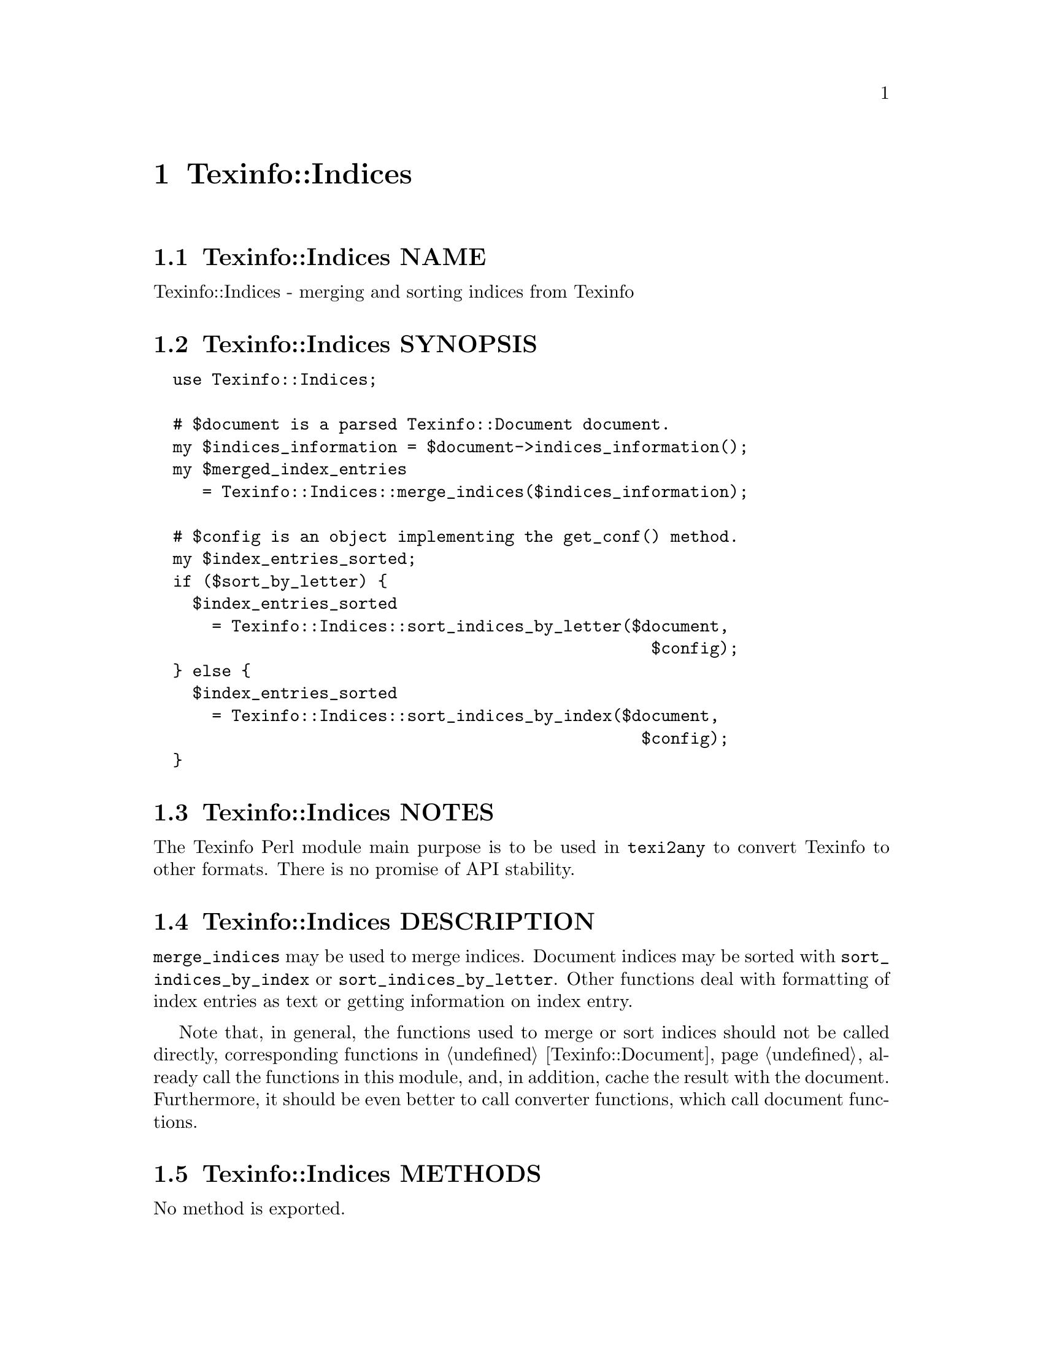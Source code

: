 @node Texinfo@asis{::}Indices
@chapter Texinfo::Indices

@node Texinfo@asis{::}Indices NAME
@section Texinfo::Indices NAME

Texinfo::Indices - merging and sorting indices from Texinfo

@node Texinfo@asis{::}Indices SYNOPSIS
@section Texinfo::Indices SYNOPSIS

@verbatim
  use Texinfo::Indices;

  # $document is a parsed Texinfo::Document document.
  my $indices_information = $document->indices_information();
  my $merged_index_entries
     = Texinfo::Indices::merge_indices($indices_information);

  # $config is an object implementing the get_conf() method.
  my $index_entries_sorted;
  if ($sort_by_letter) {
    $index_entries_sorted
      = Texinfo::Indices::sort_indices_by_letter($document,
                                                   $config);
  } else {
    $index_entries_sorted
      = Texinfo::Indices::sort_indices_by_index($document,
                                                  $config);
  }
@end verbatim

@node Texinfo@asis{::}Indices NOTES
@section Texinfo::Indices NOTES

The Texinfo Perl module main purpose is to be used in @code{texi2any} to convert
Texinfo to other formats.  There is no promise of API stability.

@node Texinfo@asis{::}Indices DESCRIPTION
@section Texinfo::Indices DESCRIPTION

@code{merge_indices} may be used to merge indices.  Document indices may be sorted
with @code{sort_indices_by_index} or @code{sort_indices_by_letter}.  Other functions
deal with formatting of index entries as text or getting information on
index entry.

Note that, in general, the functions used to merge or sort indices
should not be called directly, corresponding functions
in @ref{Texinfo@asis{::}Document NAME,, Texinfo::Document} already call the functions in this module, and,
in addition, cache the result with the document.  Furthermore, it should
be even better to call converter functions, which call document functions.

@node Texinfo@asis{::}Indices METHODS
@section Texinfo::Indices METHODS

No method is exported.

@table @asis
@item $sort_string = index_entry_element_sort_string($document_info, $main_entry, $index_entry_element, $options, $prefer_reference_element)
@anchor{Texinfo@asis{::}Indices $sort_string = index_entry_element_sort_string($document_info@comma{} $main_entry@comma{} $index_entry_element@comma{} $options@comma{} $prefer_reference_element)}
@cindex @code{index_entry_element_sort_string}

Return a string suitable as a sort string, for index entries.
@emph{$document_info} is used by C code to retrieve the document data,
using the @code{document_descriptor} key.  @emph{$document_info} can be a
converter based on @ref{Texinfo@asis{::}Convert@asis{::}Converter NAME,, Texinfo::Convert::Converter}, a @ref{Texinfo@asis{::}Document NAME,, Texinfo::Document}
document, otherwise @code{document_descriptor} need, in general, to be
set up explicitely.

The tree element index entry processed is @emph{$index_entry_element},
and can be a @code{@@subentry}.  @emph{$main_entry} is the main index entry
that can be used to gather information.

The @emph{$options} are options used for Texinfo to text conversion for the
generation of the sort string.  If the sort string is supposed to be output,
the @emph{$options} are typically obtained from
@ref{Texinfo@asis{::}Indices $option = setup_index_entry_keys_formatting($customization_information),, setup_index_entry_keys_formatting}.

If @emph{$prefer_reference_element} is set, prefer an untranslated
element for the formatting as sort string.

@item ($text, $command) = index_entry_first_letter_text_or_command($index_entry)
@anchor{Texinfo@asis{::}Indices ($text@comma{} $command) = index_entry_first_letter_text_or_command($index_entry)}

Return the @emph{$index_entry} leading text @emph{$text} or textual command Texinfo
tree hash reference @emph{$command}.  Here textual commands means accent
commands, brace commands without arguments used for character and glyph
insertion and @code{@@U}.

This method can in particular be used to format the leading letter
of an index entry using @emph{$command} instead of the sort string set by
@code{sort_indices_by_letter}.

@item $merged_indices = merge_indices($indices_information)
@anchor{Texinfo@asis{::}Indices $merged_indices = merge_indices($indices_information)}
@cindex @code{merge_indices}

Returns a structure holding all the index entries by index name
with all the entries of merged indices merged with those of the indice
merged into.  The @emph{$indices_information} argument should be an hash reference
with indices information, it is described in details in
@ref{Texinfo@asis{::}Document $indices_information = $document->indices_information(),, @code{Texinfo::Document::indices_information}}.

The @emph{$merged_indices} returned is a hash reference whose
keys are the index names and values arrays of index entry structures
described in details in @ref{Texinfo@asis{::}Document index_entries}.

In general, this method should not be called directly, instead
@ref{Texinfo@asis{::}Document $merged_indices = $document->merged_indices(),, @code{Texinfo::Document::merged_indices}}
should be called on a document, which calls @code{merge_indices} if needed and
associate the merged indices to the document.

@item $option = setup_index_entry_keys_formatting($customization_information)
@anchor{Texinfo@asis{::}Indices $option = setup_index_entry_keys_formatting($customization_information)}
@cindex @code{setup_index_entry_keys_formatting}

Return options relevant for index keys sorting for conversion of Texinfo
to text to be output.

@item $index_entries_sorted = sort_indices_by_index($document, $customization_information, $use_unicode_collation, $locale_lang)
@anchor{Texinfo@asis{::}Indices $index_entries_sorted = sort_indices_by_index($document@comma{} $customization_information@comma{} $use_unicode_collation@comma{} $locale_lang)}

@item $index_entries_sorted = sort_indices_by_letter($document, $customization_information, $use_unicode_collation, $locale_lang)
@anchor{Texinfo@asis{::}Indices $index_entries_sorted = sort_indices_by_letter($document@comma{} $customization_information@comma{} $use_unicode_collation@comma{} $locale_lang)}
@cindex @code{sort_indices_by_index}
@cindex @code{sort_indices_by_letter}

@code{sort_indices_by_letter} sorts by index and letter, while
@code{sort_indices_by_index} sort all entries of an index together.
Indices are obtained from @emph{$document}, and should have been merged
previously, in general by using
@ref{Texinfo@asis{::}Document $merged_indices = $document->merged_indices(),, @code{Texinfo::Document::merged_indices}}.
In both cases, a hash reference with index names as keys @emph{$index_entries_sorted}
is returned.

By default, indices are sorted according to the @emph{Unicode Collation Algorithm}
defined in the @url{http://www.unicode.org/reports/tr10/, Unicode Technical Standard
#10}, without language-specific collation
tailoring.  If @emph{$use_unicode_collation} is set to 0, the sorting will not use
the @emph{Unicode Collation Algorithm} and simply sort according to the codepoints.
If @emph{$locale_lang} is set, the language is used for linguistic tailoring of the
sorting, if possible.

When sorting by letter, an array reference of letter hash references is
associated with each index name.  Each letter hash reference has two
keys, a @emph{letter} key with the letter, and an @emph{entries} key with an array
reference of sorted index entries beginning with the letter.  The letter
is a character string suitable for sorting letters, but is not necessarily
the best to use for output.

When simply sorting, the array of the sorted index entries is associated
with the index name.

Error reporting also requires Texinfo customization variables
information, which means an object implementing the @code{get_conf} method, a
converter (@ref{Texinfo@asis{::}Convert@asis{::}Converter Getting and setting customization
variables}) or a document @ref{Texinfo@asis{::}Document Getting customization options
values registered in document}) as @emph{$customization_information} argument.

In general, those methods should not be called directly, instead
@ref{Texinfo@asis{::}Document $sorted_indices = $document->sorted_indices_by_index($customization_information@comma{} $use_unicode_collation@comma{} $locale_lang),, @code{Texinfo::Document::sorted_indices_by_index}}
or @ref{Texinfo@asis{::}Document $sorted_indices = $document->sorted_indices_by_letter($customization_information@comma{} $use_unicode_collation@comma{} $locale_lang),, @code{Texinfo::Document::sorted_indices_by_letter}}
should be called on a document. The @code{Texinfo::Document} functions call
@code{sort_indices_by_index} or @code{sort_indices_by_letter} if needed and associate
the sorted indices to the document.

@end table

@node Texinfo@asis{::}Indices SEE ALSO
@section Texinfo::Indices SEE ALSO

@url{http://www.gnu.org/s/texinfo/manual/texinfo/, Texinfo manual},
@ref{Texinfo@asis{::}Document NAME,, Texinfo::Document}.

@node Texinfo@asis{::}Indices AUTHOR
@section Texinfo::Indices AUTHOR

Patrice Dumas, <bug-texinfo@@gnu.org>

@node Texinfo@asis{::}Indices COPYRIGHT AND LICENSE
@section Texinfo::Indices COPYRIGHT AND LICENSE

Copyright 2010- Free Software Foundation, Inc.  See the source file for
all copyright years.

This library is free software; you can redistribute it and/or modify
it under the terms of the GNU General Public License as published by
the Free Software Foundation; either version 3 of the License, or (at
your option) any later version.

